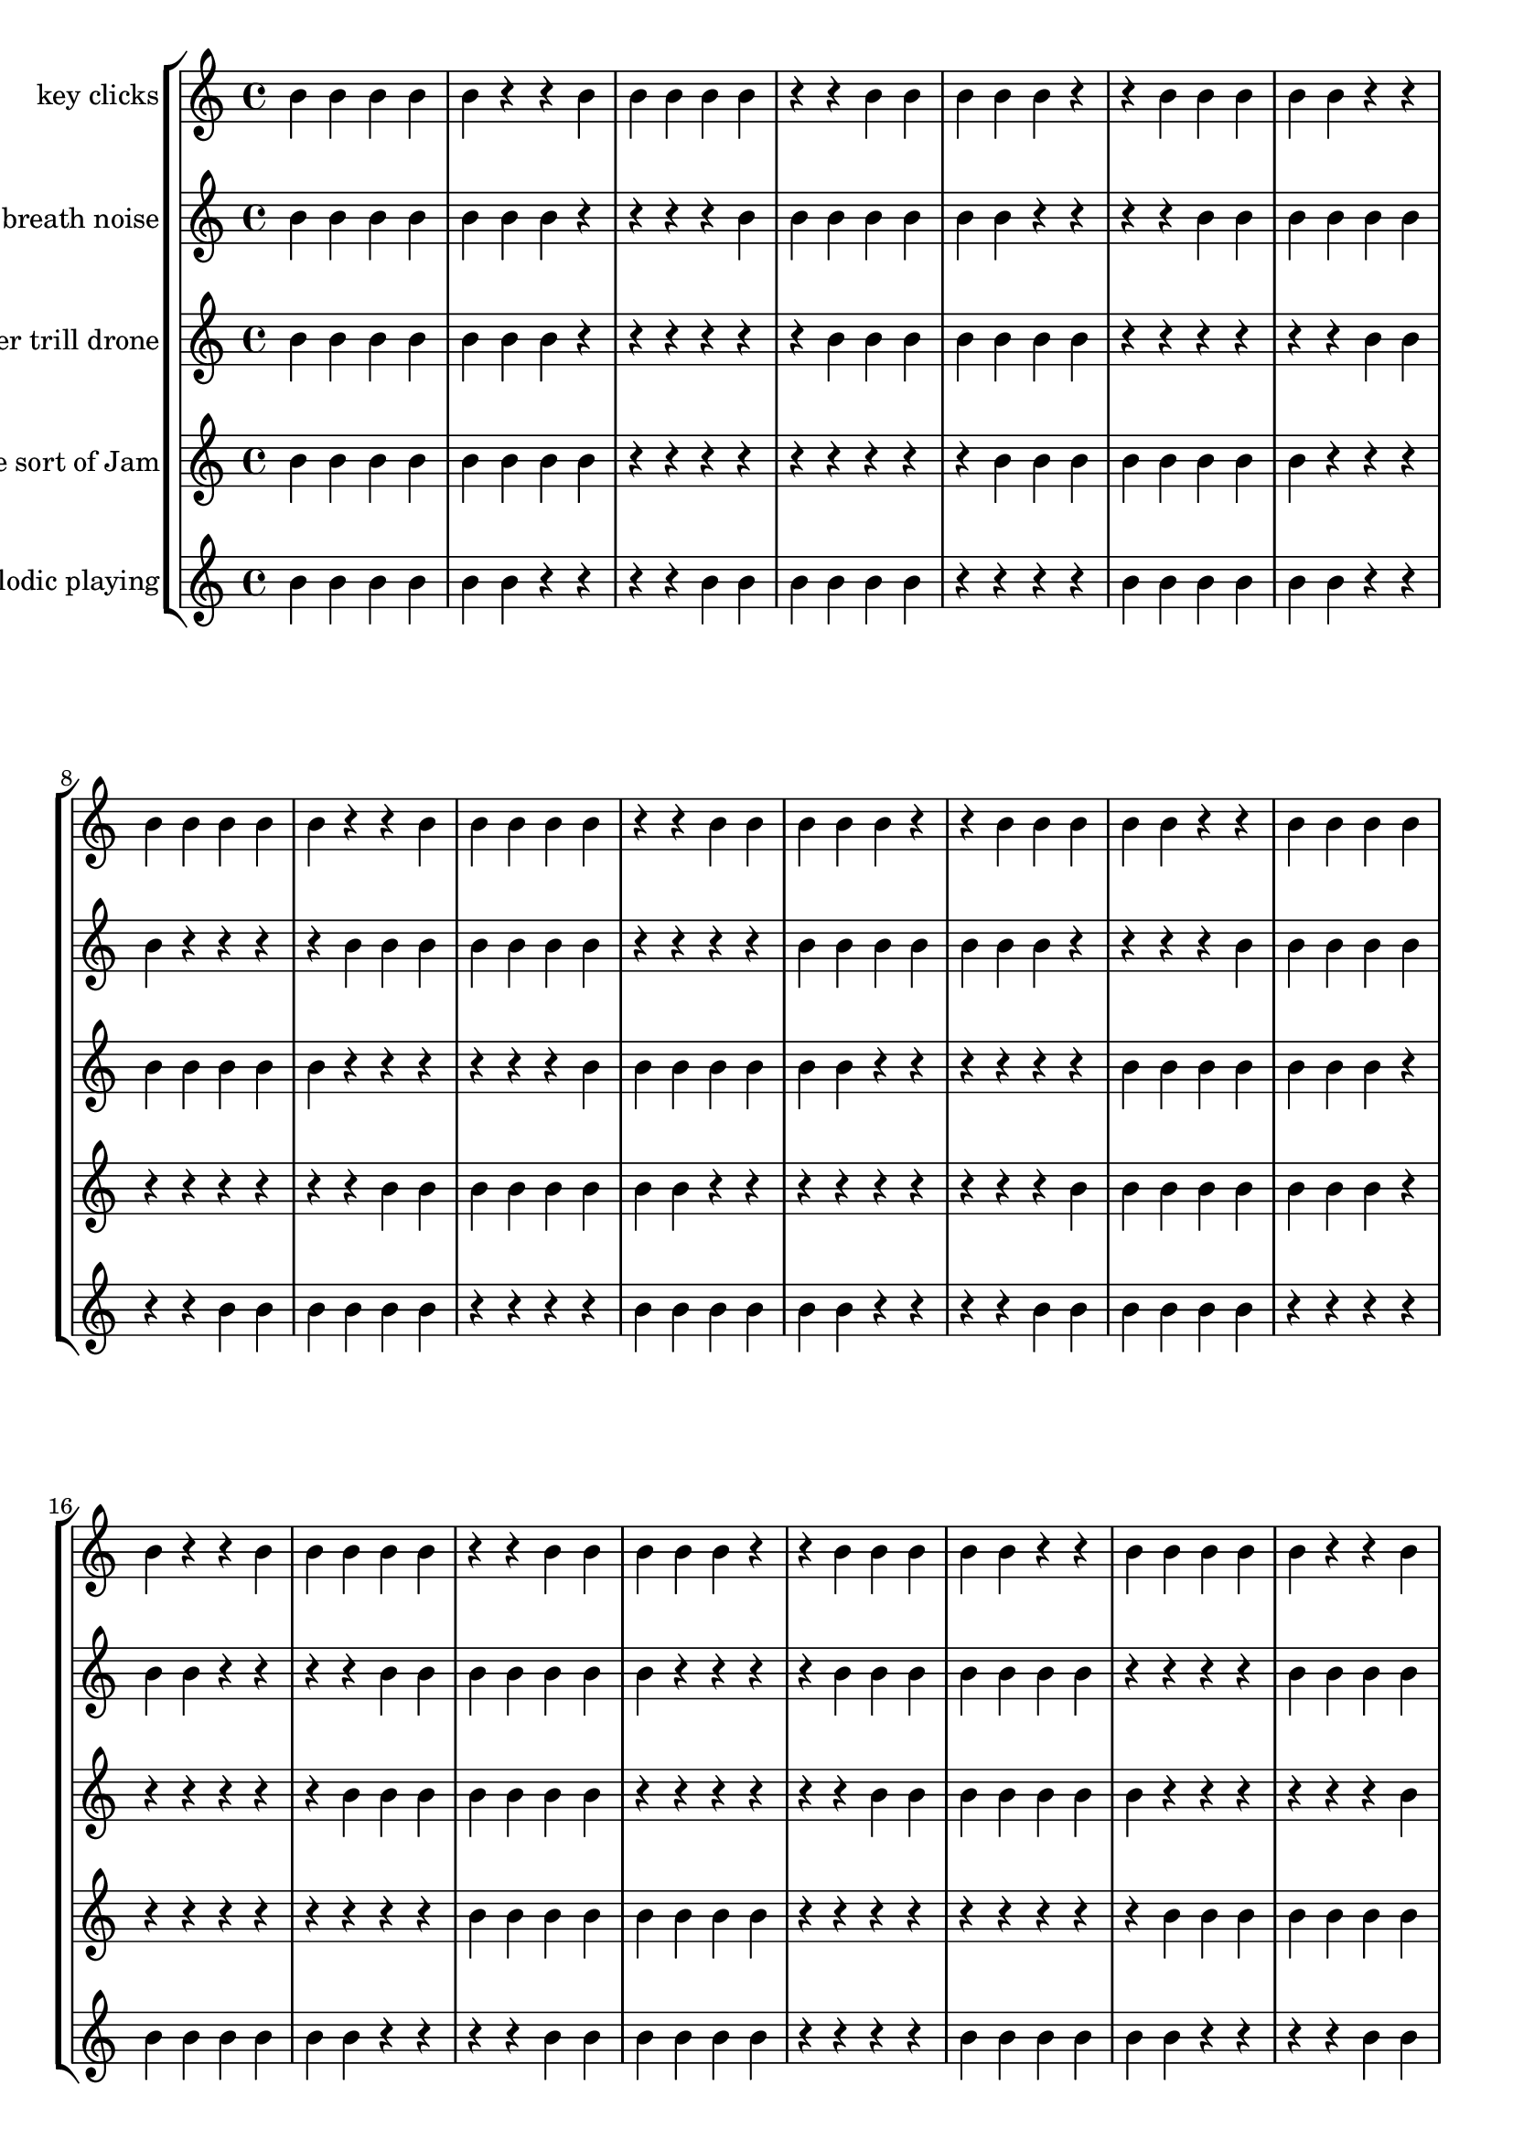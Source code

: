 global= {
  \time 4/4
  \key c \major
}

violinOne = \new Voice \relative c'' {
  b4 b b b b r r
  b4 b b b b r r
  b4 b b b b r r
  b4 b b b b r r
  b4 b b b b r r
  b4 b b b b r r
  b4 b b b b r r
  b4 b b b b r r
  b4 b b b b r r
  b4 b b b b r r
  b4 b b b b r r
  b4 b b b b r r
  b4 b b b b r r
  b4 b b b b r r
  b4 b b b b r r
  b4 b b b b r r
  b4 b b b b r r
  b4 b b b b r r
  b4 b b b b r r
  b4 b b b b r r
  b4 b b b b r r
  b4 b b b b r r
  b4 b b b b r r
  b4 b b b b r r
  b4 b b b b r r
  b4 b b b b r r
  b4 b b b b r r
  b4 b b b b r r
  b4 b b b b r r
  b4 b b b b r r
  b4 b b b b r r
  b4 b b b b r r
  b4 b b b b r r
  b4 b b b b r r
  b4 b b b b r r
  b4 b b b b r r
  b4 b b b b r r
  b4 b b b b r r
  b4 b b b b r r
  b4 b b b b r r
  b4 b b b b r r
  b4 b b b b r r
  b4 b b b b r r
  b4 b b b b r r
  b4 b b b b r r
  b4 b b b b r r
  b4 b b b b r r
  b4 b b b b r r
  b4 b b b b r r
  b4 b b b b r r
  b4 b b b b r r
  b4 b b b b r r
  b4 b b b b r r
  b4 b b b b r r
  b4 b b b b r r
  b4 b b b b r r
  b4 b b b b r r
  b4 b b b b r r
  b4 b b b b r r
  b4 b b b b r r
  b4 b b b b r r
  b4 b b b b r r
  b4 b b b b r r
  b4 b b b b r r
  b4 b b b b r r
  b4 b b b b r r
  b4 b b b b r r
  b4 b b b b r r
  b4 b b b b r r
  b4 b b b b r r
  b4 b b b b r r
  b4 b b b b r r
  b4 b b b b r r
  b4 b b b b r r
  b4 b b b b r r
  b4 b b b b r r
  b4 b b b b r r
  b4 b b b b r r
}

violinTwo = \new Voice \relative c'' {
  b b b b b b b r r r r
  b b b b b b b r r r r
  b b b b b b b r r r r
  b b b b b b b r r r r
  b b b b b b b r r r r
  b b b b b b b r r r r
  b b b b b b b r r r r
  b b b b b b b r r r r
  b b b b b b b r r r r
  b b b b b b b r r r r
  b b b b b b b r r r r
  b b b b b b b r r r r
  b b b b b b b r r r r
  b b b b b b b r r r r
  b b b b b b b r r r r
  b b b b b b b r r r r
  b b b b b b b r r r r
  b b b b b b b r r r r
  b b b b b b b r r r r
  b b b b b b b r r r r
  b b b b b b b r r r r
  b b b b b b b r r r r
  b b b b b b b r r r r
  b b b b b b b r r r r
  b b b b b b b r r r r
  b b b b b b b r r r r
  b b b b b b b r r r r
  b b b b b b b r r r r
  b b b b b b b r r r r
  b b b b b b b r r r r
  b b b b b b b r r r r
  b b b b b b b r r r r
  b b b b b b b r r r r
  b b b b b b b r r r r
  b b b b b b b r r r r
  b b b b b b b r r r r
  b b b b b b b r r r r
  b b b b b b b r r r r
  b b b b b b b r r r r
  b b b b b b b r r r r
  b b b b b b b r r r r
  b b b b b b b r r r r
  b b b b b b b r r r r
  b b b b b b b r r r r
  b b b b b b b r r r r

}

viola = \new Voice \relative c'' {
  b b b b b b b r r r r r r
  b b b b b b b r r r r r r
  b b b b b b b r r r r r r
  b b b b b b b r r r r r r
  b b b b b b b r r r r r r
  b b b b b b b r r r r r r
  b b b b b b b r r r r r r
  b b b b b b b r r r r r r
  b b b b b b b r r r r r r
  b b b b b b b r r r r r r
  b b b b b b b r r r r r r
  b b b b b b b r r r r r r
  b b b b b b b r r r r r r
  b b b b b b b r r r r r r
  b b b b b b b r r r r r r
  b b b b b b b r r r r r r
  b b b b b b b r r r r r r
  b b b b b b b r r r r r r
  b b b b b b b r r r r r r
  b b b b b b b r r r r r r
  b b b b b b b r r r r r r
  b b b b b b b r r r r r r
  b b b b b b b r r r r r r
  b b b b b b b r r r r r r
  b b b b b b b r r r r r r
  b b b b b b b r r r r r r
  b b b b b b b r r r r r r
  b b b b b b b r r r r r r
  b b b b b b b r r r r r r
  b b b b b b b r r r r r r
  b b b b b b b r r r r r r
  b b b b b b b r r r r r r
  b b b b b b b r r r r r r
  b b b b b b b r r r r r r
  b b b b b b b r r r r r r
  b b b b b b b r r r r r r
  b b b b b b b r r r r r r
  b b b b b b b r r r r r r
  b b b b b b b r r r r r r
  b b b b b b b r r r r r r
  b b b b b b b r r r r r r
  b b b b b b b r r r r r r
  b b b b b b b r r r r r r
  b b b b b b b r r r r r r
  b b b b b b b r r r r r r
  b b b b b b b r r r r r r
  b b b b b b b r r r r r r
  b b b b b b b r r r r r r
  b b b b b b b r r r r r r
  b b b b b b b r r r r r r
  b b b b b b b r r r r r r
  b b b b b b b r r r r r r
  b b b b b b b r r r r r r
  b b b b b b b r r r r r r
  b b b b b b b r r r r r r

}

cello = \new Voice \relative c'' {
  b b b b b b b b r r r r r r r r r
  b b b b b b b b r r r r r r r r r
  b b b b b b b b r r r r r r r r r
  b b b b b b b b r r r r r r r r r
  b b b b b b b b r r r r r r r r r
  b b b b b b b b r r r r r r r r r
  b b b b b b b b r r r r r r r r r
  b b b b b b b b r r r r r r r r r
  b b b b b b b b r r r r r r r r r
  b b b b b b b b r r r r r r r r r
  b b b b b b b b r r r r r r r r r
  b b b b b b b b r r r r r r r r r
  b b b b b b b b r r r r r r r r r
  b b b b b b b b r r r r r r r r r
  b b b b b b b b r r r r r r r r r
  b b b b b b b b r r r r r r r r r
  b b b b b b b b r r r r r r r r r
  b b b b b b b b r r r r r r r r r
  b b b b b b b b r r r r r r r r r
  b b b b b b b b r r r r r r r r r
  b b b b b b b b r r r r r r r r r
  b b b b b b b b r r r r r r r r r
  b b b b b b b b r r r r r r r r r
  b b b b b b b b r r r r r r r r r
  b b b b b b b b r r r r r r r r r
  b b b b b b b b r r r r r r r r r
  b b b b b b b b r r r r r r r r r
  b b b b b b b b r r r r r r r r r
  b b b b b b b b r r r r r r r r r
  b b b b b b b b r r r r r r r r r
  b b b b b b b b r r r r r r r r r
  b b b b b b b b r r r r r r r r r
  b b b b b b b b r r r r r r r r r
  b b b b b b b b r r r r r r r r r
  b b b b b b b b r r r r r r r r r
  b b b b b b b b r r r r r r r r r
  b b b b b b b b r r r r r r r r r
  b b b b b b b b r r r r r r r r r
  b b b b b b b b r r r r r r r r r
  b b b b b b b b r r r r r r r r r
  b b b b b b b b r r r r r r r r r
  b b b b b b b b r r r r r r r r r
  b b b b b b b b r r r r r r r r r
  b b b b b b b b r r r r r r r r r
  b b b b b b b b r r r r r r r r r
  b b b b b b b b r r r r r r r r r
  b b b b b b b b r r r r r r r r r
  b b b b b b b b r r r r r r r r r
  b b b b b b b b r r r r r r r r r
  b b b b b b b b r r r r r r r r r
  b b b b b b b b r r r r r r r r r

}

phone = \new Voice \relative c'' {
   b b b b b b r r r r
   b b b b b b r r r r
   b b b b b b r r r r
   b b b b b b r r r r
   b b b b b b r r r r
   b b b b b b r r r r
   b b b b b b r r r r
   b b b b b b r r r r
   b b b b b b r r r r
   b b b b b b r r r r
   b b b b b b r r r r
   b b b b b b r r r r
   b b b b b b r r r r
   b b b b b b r r r r
   b b b b b b r r r r
   b b b b b b r r r r
   b b b b b b r r r r
   b b b b b b r r r r
   b b b b b b r r r r
   b b b b b b r r r r
   b b b b b b r r r r
   b b b b b b r r r r
   b b b b b b r r r r
   b b b b b b r r r r
   b b b b b b r r r r
   b b b b b b r r r r
   b b b b b b r r r r
   b b b b b b r r r r
   b b b b b b r r r r
   b b b b b b r r r r
   b b b b b b r r r r
   b b b b b b r r r r
   b b b b b b r r r r
   b b b b b b r r r r
   b b b b b b r r r r
   b b b b b b r r r r
   b b b b b b r r r r
   b b b b b b r r r r
   b b b b b b r r r r
   b b b b b b r r r r
   b b b b b b r r r r
   b b b b b b r r r r
   b b b b b b r r r r
   b b b b b b r r r r
   b b b b b b r r r r
   b b b b b b r r r r
   b b b b b b r r r r
   b b b b b b r r r r
   b b b b b b r r r r
   b b b b b b r r r r
   b b b b b b r r r r
   b b b b b b r r r r
   b b b b b b r r r r
   b b b b b b r r r r
   b b b b b b r r r r
   b b b b b b r r r r
   b b b b b b r r r r
   b b b b b b r r r r
   b b b b b b r r r r
   b b b b b b r r r r
   b b b b b b r r r r
   b b b b b b r r r r
   b b b b b b r r r r
   b b b b b b r r r r
   b b b b b b r r r r
}

\score {
  \new StaffGroup <<
    \new Staff \with { instrumentName = "key clicks" }
    << \global \violinOne >>
    \new Staff \with { instrumentName = "breath noise" }
    << \global \violinTwo >>
    \new Staff \with { instrumentName = "timber trill drone" }
    << \global \viola >>
    \new Staff \with { instrumentName = "Some sort of Jam" }
    << \global \cello >>
    \new Staff \with { instrumentName = "Melodic playing" }
    << \global \phone >>
  >>
  \layout { }
  \midi { }
}